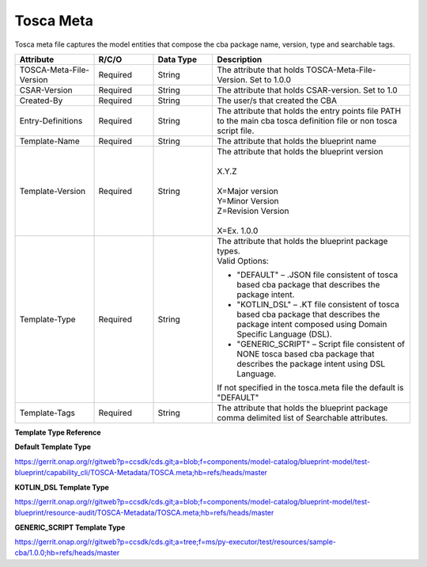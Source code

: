 .. This work is a derivative of https://wiki.onap.org/display/DW/Modeling+Concepts
.. This work is licensed under a Creative Commons Attribution 4.0
.. International License. http://creativecommons.org/licenses/by/4.0
.. Copyright (C) 2020 Deutsche Telekom AG.

Tosca Meta
------------

Tosca meta file captures the model entities that compose the cba package name, version, type and searchable tags.

.. list-table::
   :widths: 20 15 15 50
   :header-rows: 1

   * - Attribute
     - R/C/O
     - Data Type
     - Description
   * - TOSCA-Meta-File-Version
     - Required
     - String
     - The attribute that holds TOSCA-Meta-File-Version. Set to 1.0.0
   * - CSAR-Version
     - Required
     - String
     - The attribute that holds CSAR-version. Set to 1.0
   * - Created-By
     - Required
     - String
     - The user/s that created the CBA
   * - Entry-Definitions
     - Required
     - String
     - The attribute that holds the entry points file PATH to the main cba tosca definition file
       or non tosca script file.
   * - Template-Name
     - Required
     - String
     - The attribute that holds the blueprint name
   * - Template-Version
     - Required
     - String
     - | The attribute that holds the blueprint version
       |
       | X.Y.Z
       |
       | X=Major version
       | Y=Minor Version
       | Z=Revision Version
       | 
       | X=Ex. 1.0.0         
   * - Template-Type
     - Required
     - String
     - | The attribute that holds the blueprint package types.
       | Valid Options:
       * "DEFAULT" – .JSON file consistent of tosca based cba package that describes the package intent.
       * "KOTLIN_DSL" – .KT file consistent of tosca based cba package that describes the package intent 
         composed using Domain Specific Language (DSL). 
       * "GENERIC_SCRIPT" – Script file consistent of NONE tosca based cba package that describes the package intent 
         using DSL Language.
       | If not specified in the tosca.meta file the default is "DEFAULT"
   * - Template-Tags
     - Required
     - String
     - The attribute that holds the blueprint package comma delimited list of Searchable attributes.

**Template Type Reference**

**Default Template Type**

https://gerrit.onap.org/r/gitweb?p=ccsdk/cds.git;a=blob;f=components/model-catalog/blueprint-model/test-blueprint/capability_cli/TOSCA-Metadata/TOSCA.meta;hb=refs/heads/master 

**KOTLIN_DSL Template Type**

https://gerrit.onap.org/r/gitweb?p=ccsdk/cds.git;a=blob;f=components/model-catalog/blueprint-model/test-blueprint/resource-audit/TOSCA-Metadata/TOSCA.meta;hb=refs/heads/master

**GENERIC_SCRIPT Template Type**

https://gerrit.onap.org/r/gitweb?p=ccsdk/cds.git;a=tree;f=ms/py-executor/test/resources/sample-cba/1.0.0;hb=refs/heads/master
